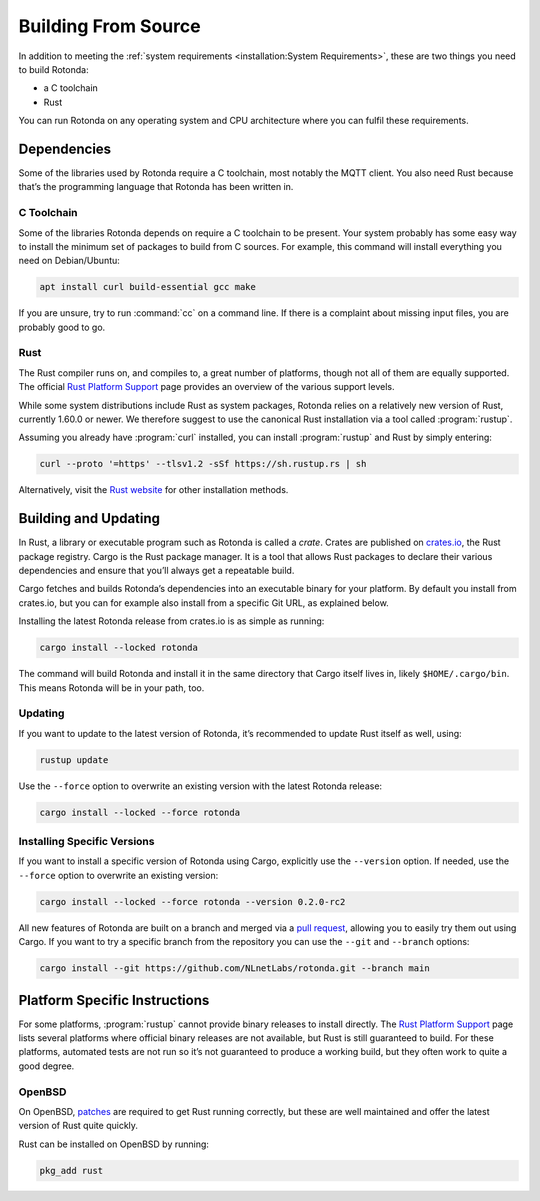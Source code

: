 Building From Source
====================

In addition to meeting the :ref:`system requirements <installation:System
Requirements>`, these are two things you need to build Rotonda: 

- a C toolchain
- Rust

You can run Rotonda on any operating system and CPU architecture where you
can fulfil these requirements.

Dependencies
------------

Some of the libraries used by Rotonda require a C toolchain, most notably the
MQTT client. You also need Rust because that’s the programming language that
Rotonda has been written in.

C Toolchain
"""""""""""

Some of the libraries Rotonda depends on require a C toolchain to be
present. Your system probably has some easy way to install the minimum set of
packages to build from C sources. For example, this command will install
everything you need on Debian/Ubuntu:

.. code-block:: text

  apt install curl build-essential gcc make

If you are unsure, try to run :command:`cc` on a command line. If there is a
complaint about missing input files, you are probably good to go.

Rust
""""

The Rust compiler runs on, and compiles to, a great number of platforms,
though not all of them are equally supported. The official `Rust Platform
Support`_ page provides an overview of the various support levels.

While some system distributions include Rust as system packages, Rotonda
relies on a relatively new version of Rust, currently 1.60.0 or newer. We
therefore suggest to use the canonical Rust installation via a tool called
:program:`rustup`.

Assuming you already have :program:`curl` installed, you can install
:program:`rustup` and Rust by simply entering:

.. code-block:: text

  curl --proto '=https' --tlsv1.2 -sSf https://sh.rustup.rs | sh

Alternatively, visit the `Rust website
<https://www.rust-lang.org/tools/install>`_ for other installation methods.

Building and Updating
---------------------

In Rust, a library or executable program such as Rotonda is called a
*crate*. Crates are published on `crates.io
<https://crates.io/crates/rotonda>`_, the Rust package registry. Cargo is
the Rust package manager. It is a tool that allows Rust packages to declare
their various dependencies and ensure that you’ll always get a repeatable
build. 

Cargo fetches and builds Rotonda’s dependencies into an executable binary
for your platform. By default you install from crates.io, but you can for
example also install from a specific Git URL, as explained below.

Installing the latest Rotonda release from crates.io is as simple as
running:

.. code-block:: text

  cargo install --locked rotonda

The command will build Rotonda and install it in the same directory that
Cargo itself lives in, likely ``$HOME/.cargo/bin``. This means Rotonda
will be in your path, too.

Updating
""""""""

If you want to update to the latest version of Rotonda, it’s recommended
to update Rust itself as well, using:

.. code-block:: text

    rustup update

Use the ``--force`` option to overwrite an existing version with the latest
Rotonda release:

.. code-block:: text

    cargo install --locked --force rotonda

Installing Specific Versions
""""""""""""""""""""""""""""

If you want to install a specific version of
Rotonda using Cargo, explicitly use the ``--version`` option. If needed,
use the ``--force`` option to overwrite an existing version:
        
.. code-block:: text

    cargo install --locked --force rotonda --version 0.2.0-rc2

All new features of Rotonda are built on a branch and merged via a `pull
request <https://github.com/NLnetLabs/rotonda/pulls>`_, allowing you to
easily try them out using Cargo. If you want to try a specific branch from
the repository you can use the ``--git`` and ``--branch`` options:

.. code-block:: text

    cargo install --git https://github.com/NLnetLabs/rotonda.git --branch main
    
.. Seealso:: For more installation options refer to the `Cargo book
             <https://doc.rust-lang.org/cargo/commands/cargo-install.html#install-options>`_.

Platform Specific Instructions
------------------------------

For some platforms, :program:`rustup` cannot provide binary releases to
install directly. The `Rust Platform Support`_ page lists
several platforms where official binary releases are not available, but Rust
is still guaranteed to build. For these platforms, automated tests are not
run so it’s not guaranteed to produce a working build, but they often work to
quite a good degree.

.. _Rust Platform Support:  https://doc.rust-lang.org/nightly/rustc/platform-support.html

OpenBSD
"""""""

On OpenBSD, `patches
<https://github.com/openbsd/ports/tree/master/lang/rust/patches>`_ are
required to get Rust running correctly, but these are well maintained and
offer the latest version of Rust quite quickly.

Rust can be installed on OpenBSD by running:

.. code-block:: bash

   pkg_add rust